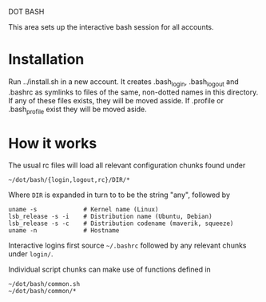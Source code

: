 DOT BASH

This area sets up the interactive bash session for all accounts.

* Installation

Run ../install.sh in a new account.  It creates .bash_login,
.bash_logout and .bashrc as symlinks to files of the same, non-dotted
names in this directory.  If any of these files exists, they will be
moved asside.  If .profile or .bash_profile exist they will be moved
aside.

* How it works

The usual rc files will load all relevant configuration chunks found
under

#+begin_src shell
~/dot/bash/{login,logout,rc}/DIR/*
#+end_src

Where =DIR= is expanded in turn to to be the string "any", followed by

#+begin_src shell
uname -s             # Kernel name (Linux)
lsb_release -s -i    # Distribution name (Ubuntu, Debian)
lsb_release -s -c    # Distribution codename (maverik, squeeze)
uname -n             # Hostname
#+end_src

Interactive logins first source =~/.bashrc= followed by any relevant
chunks under =login/=.

Individual script chunks can make use of functions defined in 

#+begin_src shell
~/dot/bash/common.sh
~/dot/bash/common/*
#+end_src

